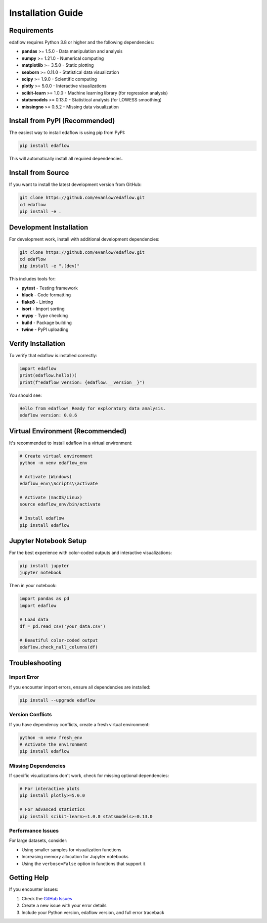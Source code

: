 Installation Guide
==================

Requirements
------------

edaflow requires Python 3.8 or higher and the following dependencies:

* **pandas** >= 1.5.0 - Data manipulation and analysis
* **numpy** >= 1.21.0 - Numerical computing
* **matplotlib** >= 3.5.0 - Static plotting
* **seaborn** >= 0.11.0 - Statistical data visualization
* **scipy** >= 1.9.0 - Scientific computing
* **plotly** >= 5.0.0 - Interactive visualizations
* **scikit-learn** >= 1.0.0 - Machine learning library (for regression analysis)
* **statsmodels** >= 0.13.0 - Statistical analysis (for LOWESS smoothing)
* **missingno** >= 0.5.2 - Missing data visualization

Install from PyPI (Recommended)
--------------------------------

The easiest way to install edaflow is using pip from PyPI:

.. code-block:: bash

   pip install edaflow

This will automatically install all required dependencies.

Install from Source
-------------------

If you want to install the latest development version from GitHub:

.. code-block:: bash

   git clone https://github.com/evanlow/edaflow.git
   cd edaflow
   pip install -e .

Development Installation
------------------------

For development work, install with additional development dependencies:

.. code-block:: bash

   git clone https://github.com/evanlow/edaflow.git
   cd edaflow
   pip install -e ".[dev]"

This includes tools for:

* **pytest** - Testing framework
* **black** - Code formatting
* **flake8** - Linting
* **isort** - Import sorting
* **mypy** - Type checking
* **build** - Package building
* **twine** - PyPI uploading

Verify Installation
-------------------

To verify that edaflow is installed correctly:

.. code-block:: python

   import edaflow
   print(edaflow.hello())
   print(f"edaflow version: {edaflow.__version__}")

You should see:

.. code-block:: text

   Hello from edaflow! Ready for exploratory data analysis.
   edaflow version: 0.8.6

Virtual Environment (Recommended)
----------------------------------

It's recommended to install edaflow in a virtual environment:

.. code-block:: bash

   # Create virtual environment
   python -m venv edaflow_env
   
   # Activate (Windows)
   edaflow_env\\Scripts\\activate
   
   # Activate (macOS/Linux)
   source edaflow_env/bin/activate
   
   # Install edaflow
   pip install edaflow

Jupyter Notebook Setup
----------------------

For the best experience with color-coded outputs and interactive visualizations:

.. code-block:: bash

   pip install jupyter
   jupyter notebook

Then in your notebook:

.. code-block:: python

   import pandas as pd
   import edaflow
   
   # Load data
   df = pd.read_csv('your_data.csv')
   
   # Beautiful color-coded output
   edaflow.check_null_columns(df)

Troubleshooting
---------------

**Import Error**
~~~~~~~~~~~~~~~~

If you encounter import errors, ensure all dependencies are installed:

.. code-block:: bash

   pip install --upgrade edaflow

**Version Conflicts**
~~~~~~~~~~~~~~~~~~~~~

If you have dependency conflicts, create a fresh virtual environment:

.. code-block:: bash

   python -m venv fresh_env
   # Activate the environment
   pip install edaflow

**Missing Dependencies**
~~~~~~~~~~~~~~~~~~~~~~~~

If specific visualizations don't work, check for missing optional dependencies:

.. code-block:: bash

   # For interactive plots
   pip install plotly>=5.0.0
   
   # For advanced statistics
   pip install scikit-learn>=1.0.0 statsmodels>=0.13.0

**Performance Issues**
~~~~~~~~~~~~~~~~~~~~~~

For large datasets, consider:

* Using smaller samples for visualization functions
* Increasing memory allocation for Jupyter notebooks
* Using the ``verbose=False`` option in functions that support it

Getting Help
------------

If you encounter issues:

1. Check the `GitHub Issues <https://github.com/evanlow/edaflow/issues>`_
2. Create a new issue with your error details
3. Include your Python version, edaflow version, and full error traceback
